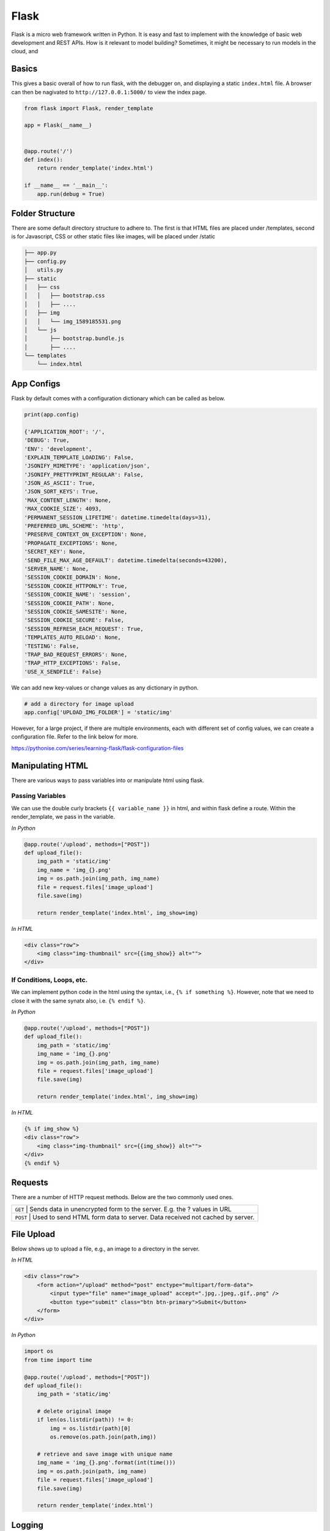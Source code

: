 Flask
======

Flask is a micro web framework written in Python. 
It is easy and fast to implement with the knowledge of basic web development and REST APIs.
How is it relevant to model building? Sometimes, it might be necessary to 
run models in the cloud, and 


Basics
------
This gives a basic overall of how to run flask, with the debugger on,
and displaying a static ``index.html`` file.
A browser can then be nagivated to ``http://127.0.0.1:5000/`` to view the index page.


.. code:: Python

    from flask import Flask, render_template

    app = Flask(__name__)


    @app.route('/')
    def index():
        return render_template('index.html')

    if __name__ == '__main__':
        app.run(debug = True)


Folder Structure
-----------------

There are some default directory structure to adhere to. 
The first is that HTML files are placed under /templates, 
second is for Javascript, CSS or other static files like images, will be placed under /static

.. code:: bash

    ├── app.py
    ├── config.py
    │   utils.py
    ├── static
    │   ├── css
    │   │   ├── bootstrap.css
    │   │   ├── ....
    │   ├── img
    │   │   └── img_1589185531.png
    │   └── js
    │       ├── bootstrap.bundle.js
    │       ├── ....
    └── templates
        └── index.html







App Configs
-----------

Flask by default comes with a configuration dictionary which can be called as below.

.. code:: Python

    print(app.config)

    {'APPLICATION_ROOT': '/',
    'DEBUG': True,
    'ENV': 'development',
    'EXPLAIN_TEMPLATE_LOADING': False,
    'JSONIFY_MIMETYPE': 'application/json',
    'JSONIFY_PRETTYPRINT_REGULAR': False,
    'JSON_AS_ASCII': True,
    'JSON_SORT_KEYS': True,
    'MAX_CONTENT_LENGTH': None,
    'MAX_COOKIE_SIZE': 4093,
    'PERMANENT_SESSION_LIFETIME': datetime.timedelta(days=31),
    'PREFERRED_URL_SCHEME': 'http',
    'PRESERVE_CONTEXT_ON_EXCEPTION': None,
    'PROPAGATE_EXCEPTIONS': None,
    'SECRET_KEY': None,
    'SEND_FILE_MAX_AGE_DEFAULT': datetime.timedelta(seconds=43200),
    'SERVER_NAME': None,
    'SESSION_COOKIE_DOMAIN': None,
    'SESSION_COOKIE_HTTPONLY': True,
    'SESSION_COOKIE_NAME': 'session',
    'SESSION_COOKIE_PATH': None,
    'SESSION_COOKIE_SAMESITE': None,
    'SESSION_COOKIE_SECURE': False,
    'SESSION_REFRESH_EACH_REQUEST': True,
    'TEMPLATES_AUTO_RELOAD': None,
    'TESTING': False,
    'TRAP_BAD_REQUEST_ERRORS': None,
    'TRAP_HTTP_EXCEPTIONS': False,
    'USE_X_SENDFILE': False}


We can add new key-values or change values as any dictionary in python.

.. code:: Python

    # add a directory for image upload
    app.config['UPLOAD_IMG_FOLDER'] = 'static/img'


However, for a large project,
if there are multiple environments, each with different set of config values, 
we can create a configuration file. Refer to the link below for more. 

https://pythonise.com/series/learning-flask/flask-configuration-files



Manipulating HTML
-----------------

There are various ways to pass variables into or manipulate html using flask.

Passing Variables
******************

We can use the double curly brackets ``{{ variable_name }}`` in html, and within flask
define a route. Within the render_template, we pass in the variable.

*In Python*

.. code:: python

    @app.route('/upload', methods=["POST"])
    def upload_file():
        img_path = 'static/img'
        img_name = 'img_{}.png'
        img = os.path.join(img_path, img_name)
        file = request.files['image_upload']
        file.save(img)

        return render_template('index.html', img_show=img)


*In HTML*

.. code:: html 

    <div class="row">
        <img class="img-thumbnail" src={{img_show}} alt="">
    </div>


If Conditions, Loops, etc.
***************************

We can implement python code in the html using the syntax, i.e., ``{% if something %}``.
However, note that we need to close it with the same synatx also, i.e. ``{% endif %}``.

*In Python*

.. code:: python

    @app.route('/upload', methods=["POST"])
    def upload_file():
        img_path = 'static/img'
        img_name = 'img_{}.png'
        img = os.path.join(img_path, img_name)
        file = request.files['image_upload']
        file.save(img)

        return render_template('index.html', img_show=img)

*In HTML*

.. code:: html 

    {% if img_show %}
    <div class="row">
        <img class="img-thumbnail" src={{img_show}} alt="">
    </div>
    {% endif %}


Requests
--------

There are a number of HTTP request methods. Below are the two commonly used ones.



+-----------+------------------------------------------------------------------------------------+
| ``GET``   | Sends data in unencrypted form to the server. E.g.  the ? values in URL            |
+-------------------+----------------------------------------------------------------------------+
| ``POST``  | Used to send HTML form data to server. Data received not cached by server.         |
+-----------+------------------------------------------------------------------------------------+



File Upload
-----------

Below shows up to upload a file, e.g., an image to a directory in the server.


*In HTML*

.. code:: html 

    <div class="row">
        <form action="/upload" method="post" enctype="multipart/form-data">
            <input type="file" name="image_upload" accept=".jpg,.jpeg,.gif,.png" />
            <button type="submit" class="btn btn-primary">Submit</button>
        </form>
    </div>


*In Python*

.. code:: python

    import os
    from time import time

    @app.route('/upload', methods=["POST"])
    def upload_file():
        img_path = 'static/img'

        # delete original image
        if len(os.listdir(path)) != 0:
            img = os.listdir(path)[0]
            os.remove(os.path.join(path,img))

        # retrieve and save image with unique name
        img_name = 'img_{}.png'.format(int(time()))
        img = os.path.join(path, img_name)
        file = request.files['image_upload']
        file.save(img)

        return render_template('index.html')
        

Logging
-------
We can use the in-built Python logging package for storing logs.
Note that there are 5 levels of logging, DEBUG, INFO, WARNING, ERROR and CRITICAL.
If initial configuration is set at a high level, e.g., WARNING, lower levels of logs,
i.e., DEBUG and INFO will not be logged.

.. code:: python

    import logging
    logging.basicConfig(level=logging.INFO, \
                        filename='../logfile.log', \
                        format='%(asctime)s :: %(levelname)s :: %(message)s')


    # some script
    logger.warning('This took x sec for model to complete')


We can use the function ``RotatingFileHandler`` to limit 
the file size ``maxBytes`` and number of log files ``backupCount`` to store.
Note that the latter argument must be at least 1.


.. code:: python

    import logging
    from logging.handlers import RotatingFileHandler

    log_formatter = logging.Formatter('%(asctime)s :: %(levelname)s :: %(message)s')
    logFile = '../logfile.log'
    my_handler = RotatingFileHandler(logFile, mode='a', maxBytes=10000, \
                                    backupCount=1, encoding=None, delay=0)
    my_handler.setFormatter(log_formatter)
    my_handler.setLevel(logging.WARNING)
    logger = logging.getLogger('root')
    logger.setLevel(logging.INFO)
    logger.addHandler(my_handler)



Docker
------

If the flask app is to be packaged in Docker, we need to set the IP to localhost, and 
expose the port during docker run.

.. code:: python

    if __name__ == "__main.py__":
        app.run(debug=True, host='0.0.0.0')


.. code:: bash

    docker run -p 5000:5000 imageName

If we run ``docker ps``, under PORTS, we should be able to see 
that the Docker host IP 0.0.0.0 and port 5000, is accessible to the container at port 5000.


Resources
---------

 * https://www.tutorialspoint.com/flask/index.htm